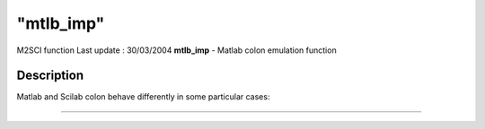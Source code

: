 ====
"mtlb_imp"
====

M2SCI function Last update : 30/03/2004
**mtlb_imp** - Matlab colon emulation function



Description
~~~~~~~~~~~

Matlab and Scilab colon behave differently in some particular cases:

****
